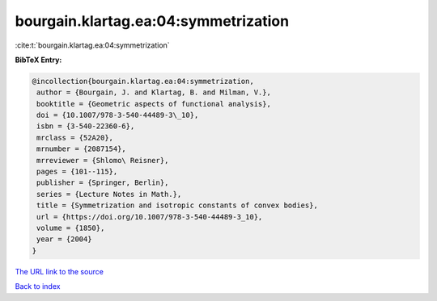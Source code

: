 bourgain.klartag.ea:04:symmetrization
=====================================

:cite:t:`bourgain.klartag.ea:04:symmetrization`

**BibTeX Entry:**

.. code-block:: bibtex

   @incollection{bourgain.klartag.ea:04:symmetrization,
    author = {Bourgain, J. and Klartag, B. and Milman, V.},
    booktitle = {Geometric aspects of functional analysis},
    doi = {10.1007/978-3-540-44489-3\_10},
    isbn = {3-540-22360-6},
    mrclass = {52A20},
    mrnumber = {2087154},
    mrreviewer = {Shlomo\ Reisner},
    pages = {101--115},
    publisher = {Springer, Berlin},
    series = {Lecture Notes in Math.},
    title = {Symmetrization and isotropic constants of convex bodies},
    url = {https://doi.org/10.1007/978-3-540-44489-3_10},
    volume = {1850},
    year = {2004}
   }

`The URL link to the source <ttps://doi.org/10.1007/978-3-540-44489-3_10}>`__


`Back to index <../By-Cite-Keys.html>`__
